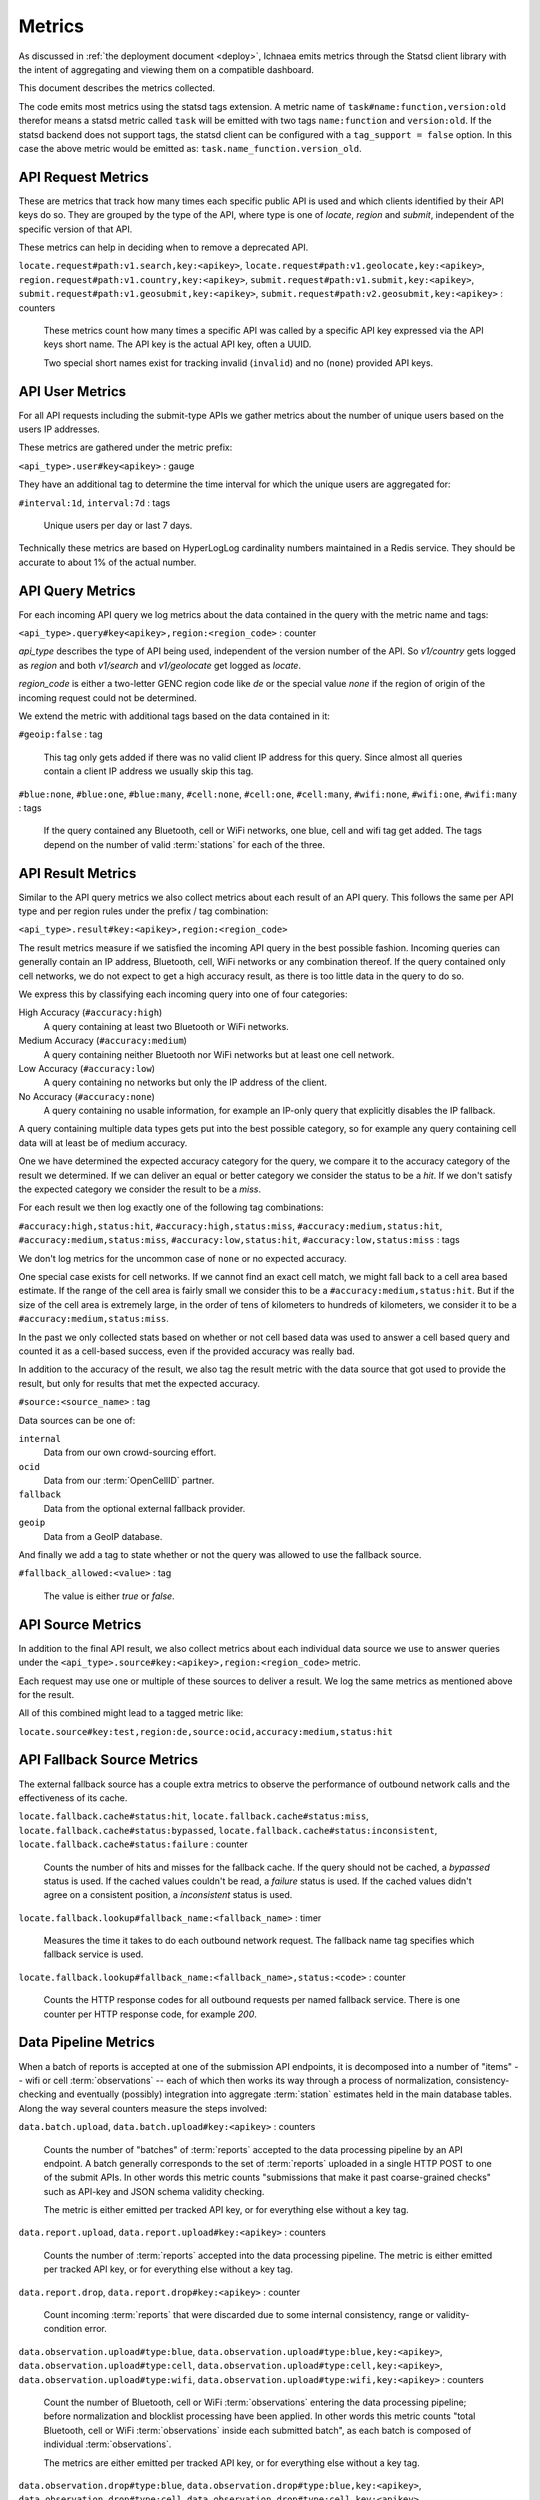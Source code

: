 .. _metrics:

=======
Metrics
=======

As discussed in :ref:`the deployment document <deploy>`, Ichnaea emits
metrics through the Statsd client library with the intent of
aggregating and viewing them on a compatible dashboard.

This document describes the metrics collected.

The code emits most metrics using the statsd tags extension. A metric
name of ``task#name:function,version:old`` therefor means a statsd metric
called ``task`` will be emitted with two tags ``name:function`` and
``version:old``. If the statsd backend does not support tags, the
statsd client can be configured with a ``tag_support = false`` option.
In this case the above metric would be emitted as:
``task.name_function.version_old``.


API Request Metrics
-------------------

These are metrics that track how many times each specific public API
is used and which clients identified by their API keys do so. They are
grouped by the type of the API, where type is one of `locate`, `region`
and `submit`, independent of the specific version of that API.

These metrics can help in deciding when to remove a deprecated API.

``locate.request#path:v1.search,key:<apikey>``,
``locate.request#path:v1.geolocate,key:<apikey>``,
``region.request#path:v1.country,key:<apikey>``,
``submit.request#path:v1.submit,key:<apikey>``,
``submit.request#path:v1.geosubmit,key:<apikey>``,
``submit.request#path:v2.geosubmit,key:<apikey>`` : counters

    These metrics count how many times a specific API was called by a
    specific API key expressed via the API keys short name. The API key
    is the actual API key, often a UUID.

    Two special short names exist for tracking invalid (``invalid``)
    and no (``none``) provided API keys.


API User Metrics
----------------

For all API requests including the submit-type APIs we gather metrics
about the number of unique users based on the users IP addresses.

These metrics are gathered under the metric prefix:

``<api_type>.user#key<apikey>`` : gauge

They have an additional tag to determine the time interval for which
the unique users are aggregated for:

``#interval:1d``, ``interval:7d`` : tags

    Unique users per day or last 7 days.

Technically these metrics are based on HyperLogLog cardinality numbers
maintained in a Redis service. They should be accurate to about 1% of
the actual number.


API Query Metrics
-----------------

For each incoming API query we log metrics about the data contained in
the query with the metric name and tags:

``<api_type>.query#key<apikey>,region:<region_code>`` : counter

`api_type` describes the type of API being used, independent of the
version number of the API. So `v1/country` gets logged as `region`
and both `v1/search` and `v1/geolocate` get logged as `locate`.

`region_code` is either a two-letter GENC region code like `de` or the
special value `none` if the region of origin of the incoming request
could not be determined.

We extend the metric with additional tags based on the data contained
in it:

``#geoip:false`` : tag

    This tag only gets added if there was no valid client IP address
    for this query. Since almost all queries contain a client IP address
    we usually skip this tag.

``#blue:none``, ``#blue:one``, ``#blue:many``,
``#cell:none``, ``#cell:one``, ``#cell:many``,
``#wifi:none``, ``#wifi:one``, ``#wifi:many`` : tags

    If the query contained any Bluetooth, cell or WiFi networks,
    one blue, cell and wifi tag get added. The tags depend on the
    number of valid :term:`stations` for each of the three.


API Result Metrics
------------------

Similar to the API query metrics we also collect metrics about each
result of an API query. This follows the same per API type and per
region rules under the prefix / tag combination:

``<api_type>.result#key:<apikey>,region:<region_code>``

The result metrics measure if we satisfied the incoming API query in
the best possible fashion. Incoming queries can generally contain
an IP address, Bluetooth, cell, WiFi networks or any combination thereof.
If the query contained only cell networks, we do not expect to get a
high accuracy result, as there is too little data in the query to do so.

We express this by classifying each incoming query into one of four
categories:

High Accuracy (``#accuracy:high``)
    A query containing at least two Bluetooth or WiFi networks.

Medium Accuracy (``#accuracy:medium``)
    A query containing neither Bluetooth nor WiFi networks but at
    least one cell network.

Low Accuracy (``#accuracy:low``)
    A query containing no networks but only the IP address of the client.

No Accuracy (``#accuracy:none``)
    A query containing no usable information, for example an IP-only
    query that explicitly disables the IP fallback.

A query containing multiple data types gets put into the best possible
category, so for example any query containing cell data will at least
be of medium accuracy.

One we have determined the expected accuracy category for the query, we
compare it to the accuracy category of the result we determined. If we
can deliver an equal or better category we consider the status to be
a `hit`. If we don't satisfy the expected category we consider the
result to be a `miss`.

For each result we then log exactly one of the following tag combinations:

``#accuracy:high,status:hit``, ``#accuracy:high,status:miss``,
``#accuracy:medium,status:hit``, ``#accuracy:medium,status:miss``,
``#accuracy:low,status:hit``, ``#accuracy:low,status:miss`` : tags

We don't log metrics for the uncommon case of ``none`` or no expected
accuracy.

One special case exists for cell networks. If we cannot find an exact
cell match, we might fall back to a cell area based estimate. If the
range of the cell area is fairly small we consider this to be a
``#accuracy:medium,status:hit``. But if the size of the cell area is
extremely large, in the order of tens of kilometers to hundreds of
kilometers, we consider it to be a ``#accuracy:medium,status:miss``.

In the past we only collected stats based on whether or not cell based
data was used to answer a cell based query and counted it as a
cell-based success, even if the provided accuracy was really bad.

In addition to the accuracy of the result, we also tag the result
metric with the data source that got used to provide the result,
but only for results that met the expected accuracy.

``#source:<source_name>`` : tag

Data sources can be one of:

``internal``
    Data from our own crowd-sourcing effort.

``ocid``
    Data from our :term:`OpenCellID` partner.

``fallback``
    Data from the optional external fallback provider.

``geoip``
    Data from a GeoIP database.

And finally we add a tag to state whether or not the query was allowed
to use the fallback source.

``#fallback_allowed:<value>`` : tag

    The value is either `true` or `false`.


API Source Metrics
------------------

In addition to the final API result, we also collect metrics about each
individual data source we use to answer queries under the
``<api_type>.source#key:<apikey>,region:<region_code>`` metric.

Each request may use one or multiple of these sources to deliver a result.
We log the same metrics as mentioned above for the result.

All of this combined might lead to a tagged metric like:

``locate.source#key:test,region:de,source:ocid,accuracy:medium,status:hit``


API Fallback Source Metrics
---------------------------

The external fallback source has a couple extra metrics to observe the
performance of outbound network calls and the effectiveness of its cache.

``locate.fallback.cache#status:hit``,
``locate.fallback.cache#status:miss``,
``locate.fallback.cache#status:bypassed``,
``locate.fallback.cache#status:inconsistent``,
``locate.fallback.cache#status:failure`` : counter

    Counts the number of hits and misses for the fallback cache. If
    the query should not be cached, a `bypassed` status is used.
    If the cached values couldn't be read, a `failure` status is used.
    If the cached values didn't agree on a consistent position,
    a `inconsistent` status is used.

``locate.fallback.lookup#fallback_name:<fallback_name>`` : timer

    Measures the time it takes to do each outbound network request.
    The fallback name tag specifies which fallback service is used.

``locate.fallback.lookup#fallback_name:<fallback_name>,status:<code>`` : counter

    Counts the HTTP response codes for all outbound requests per named
    fallback service. There is one counter per HTTP response code,
    for example `200`.


Data Pipeline Metrics
---------------------

When a batch of reports is accepted at one of the submission API
endpoints, it is decomposed into a number of "items" -- wifi or cell
:term:`observations` -- each of which then works its way through a process of
normalization, consistency-checking and eventually (possibly) integration
into aggregate :term:`station` estimates held in the main database tables.
Along the way several counters measure the steps involved:

``data.batch.upload``,
``data.batch.upload#key:<apikey>`` : counters

    Counts the number of "batches" of :term:`reports` accepted to the data
    processing pipeline by an API endpoint. A batch generally
    corresponds to the set of :term:`reports` uploaded in a single HTTP POST
    to one of the submit APIs. In other words this metric counts
    "submissions that make it past coarse-grained checks" such as API-key
    and JSON schema validity checking.

    The metric is either emitted per tracked API key, or for everything
    else without a key tag.

``data.report.upload``,
``data.report.upload#key:<apikey>`` : counters

    Counts the number of :term:`reports` accepted into the data processing
    pipeline. The metric is either emitted per tracked API key, or for
    everything else without a key tag.

``data.report.drop``,
``data.report.drop#key:<apikey>`` : counter

    Count incoming :term:`reports` that were discarded due to some internal
    consistency, range or validity-condition error.

``data.observation.upload#type:blue``,
``data.observation.upload#type:blue,key:<apikey>``,
``data.observation.upload#type:cell``,
``data.observation.upload#type:cell,key:<apikey>``,
``data.observation.upload#type:wifi``,
``data.observation.upload#type:wifi,key:<apikey>`` : counters

    Count the number of Bluetooth, cell or WiFi :term:`observations` entering
    the data processing pipeline; before normalization and blocklist processing
    have been applied. In other words this metric counts "total Bluetooth,
    cell or WiFi :term:`observations` inside each submitted batch", as each
    batch is composed of individual :term:`observations`.

    The metrics are either emitted per tracked API key, or for everything
    else without a key tag.

``data.observation.drop#type:blue``,
``data.observation.drop#type:blue,key:<apikey>``,
``data.observation.drop#type:cell``,
``data.observation.drop#type:cell,key:<apikey>``,
``data.observation.drop#type:wifi``
``data.observation.drop#type:wifi,key:<apikey>`` : counters

    Count incoming Bluetooth, cell or WiFi :term:`observations` that were
    discarded before integration due to some internal consistency, range or
    validity-condition error encountered while attempting to normalize the
    :term:`observation`.

``data.observation.drop#type:blue,reason:blocklisted``,
``data.observation.drop#type:cell,reason:blocklisted``,
``data.observation.drop#type:wifi,reason:blocklisted`` : counters

    Count incoming Bluetooth, cell or WiFi :term:`observations` that were
    discarded before integration due to the presence of a blocklist record
    for the :term:`station` (see next metric).

``data.observation.insert#type:blue``,
``data.observation.insert#type:cell``,
``data.observation.insert#type:wifi`` : counters

    Count Bluetooth, cell or WiFi :term:`observations` that are successfully
    normalized, integrated and not discarded due to consistency errors.

``data.station.blocklist#type:blue,action:add,reason:moving``,
``data.station.blocklist#type:cell,action:add,reason:moving``,
``data.station.blocklist#type:wifi,action:add,reason:moving`` : counters

    Count any Bluetooth, cell or WiFi network that is blocklisted due to
    the acceptance of multiple :term:`observations` at sufficiently different
    locations. In these cases, we decide that the :term:`station` is "moving"
    (such as a picocell or mobile hotspot on a public transit vehicle) and
    blocklist it, to avoid estimating query positions using the
    :term:`station`.


Data Pipeline Export Metrics
----------------------------

Incoming :term:`reports` can also be sent to a number of different export
targets. We keep metrics about how those individual export targets perform.

``data.export.batch#key:<export_key>`` : counter

    Count the number of batches sent to the export target.

``data.export.upload#key:<export_key>`` : timer

    Track how long the upload operation took per export target.

``data.export.upload#key:<export_key>,status:<status>`` : counter

    Track the upload status of the current job. One counter per status.
    A status can either be a simple `success` and `failure` or a HTTP
    response code like 200, 400, etc.


Internal Monitoring
-------------------

``api.limit#key:<apikey>,#path:<path>`` : gauge

    One gauge is created per API key and API path which has rate limiting
    enabled on it. This gauge measures how many requests have been done
    for each such API key and path combination for the current day.

``queue#queue:celery_blue``,
``queue#queue:celery_cell``,
``queue#queue:celery_default``,
``queue#queue:celery_export``,
``queue#queue:celery_incoming``,
``queue#queue:celery_monitor``,
``queue#queue:celery_ocid``,
``queue#queue:celery_reports``,
``queue#queue:celery_wifi`` : gauges

    These gauges measure the number of tasks in each of the Redis queues.
    They are sampled at an approximate per-minute interval.

``queue#queue:update_blue_0``,
``queue#queue:update_blue_f``,
``queue#queue:update_cell_gsm``,
``queue#queue:update_cell_wcdma``,
``queue#queue:update_cell_lte``,
``queue#queue:update_cellarea``,
``queue#queue:update_datamap_ne``,
``queue#queue:update_datamap_nw``,
``queue#queue:update_datamap_se``,
``queue#queue:update_datamap_sw``,
``queue#queue:update_wifi_0``,
``queue#queue:update_wifi_f`` : gauges

    These gauges measure the number of items in the Redis update queues.

``table#table:cell_ocid_age`` : gauge

    This gauge measures when the last entry was added to the :term:`OCID`
    table. It represents this as `now() - max(created)` and converts it
    to a millisecond value. This metric is useful to see if the
    ocid_import jobs are run on a regular basis.


HTTP Counters
-------------

Every legitimate, routed request to an API endpoint or to a content
view increments a ``request#path:<path>,method:<method>,status:<code>``
counter.

The path of the counter is the based on the path of the HTTP
request, with slashes replaced with periods. The method tag contains
the lowercased HTTP method of the request. The status tag contains
the response code produced by the request.

For example, a GET of ``/stats/regions`` that results in an HTTP 200
status code, will increment the counter
``request#path:stats.regions,method:get,status:200``.

Response codes in the 400 range (eg. 404) are only generated for HTTP
paths referring to API endpoints. Logging them for unknown and invalid
paths would overwhelm the system with all the random paths the friendly
Internet bot army sends along.


HTTP Timers
-----------

In addition to the HTTP counters, every legitimate, routed request
emits a ``request#path:<path>,method:<method>`` timer.

These timers have the same structure as the HTTP counters, except they
do not have the response code tag.


Task Timers
-----------

Our data ingress and data maintenance actions are managed by a Celery
queue of tasks. These tasks are executed asynchronously, and each task
emits a timer indicating its execution time.

For example:

  - ``task#task:data.export_reports``
  - ``task#task:data.update_statcounter``


Datamaps Timers
---------------

We include a script to generate a data map from the gathered map
statistics. This script includes a number of timers and pseudo-timers
to monitor its operation.

``datamaps#func:export``,
``datamaps#func:encode``,
``datamaps#func:merge``,
``datamaps#func:main``,
``datamaps#func:render``,
``datamaps#func:upload`` : timers

    These timers track the individual functions of the generation process.

``datamaps#count:csv_rows``,
``datamaps#count:quadtrees``,
``datamaps#count:tile_new``,
``datamaps#count:tile_changed``,
``datamaps#count:tile_deleted``,
``datamaps#count:tile_unchanged`` : timers

    Pseudo-timers to track the number of CSV rows, Quadtree files and
    image tiles.
